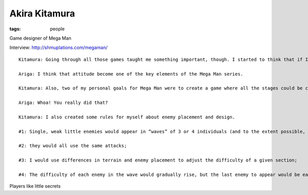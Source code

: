 Akira Kitamura
==============
:tags: people

Game designer of Mega Man

Interview: http://shmuplations.com/megaman/

::

  Kitamura: Going through all those games taught me something important, though. I started to think that if I focused on more detailed, intricate enemy behavior and placement, then I could probably achieve a better difficulty balance than what action games had offered so far.
  
  Ariga: I think that attitude become one of the key elements of the Mega Man series.
  
  Kitamura: Also, two of my personal goals for Mega Man were to create a game where all the stages could be cleared in an hour, and to make something that players would want to come back to again and again. To that end, I actually calculated the total number of stages by measuring Mega Man’s walking speed and seeing how long it would take to get through each stage. I then split that up so that the first half of the game would be the robot master stages, and the second would be the Wily stages.
  
  Ariga: Whoa! You really did that?
  
  Kitamura: I also created some rules for myself about enemy placement and design.
  
  #1: Single, weak little enemies would appear in “waves” of 3 or 4 individuals (and to the extent possible, I’d avoid mixing up multiple enemies);
  
  #2: they would all use the same attacks;
  
  #3: I would use differences in terrain and enemy placement to adjust the difficulty of a given section;
  
  #4: The difficulty of each enemy in the wave would gradually rise, but the last enemy to appear would be easier.

Players like little secrets
